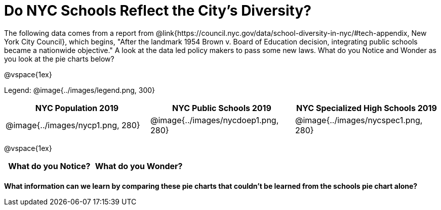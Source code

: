 = Do NYC Schools Reflect the City's Diversity?

The following data comes from a report from @link{https://council.nyc.gov/data/school-diversity-in-nyc/#tech-appendix, New York City Council}, which begins, "After the landmark 1954 Brown v. Board of Education decision, integrating public schools became a nationwide objective." A look at the data led policy makers to pass some new laws. What do you Notice and Wonder as you look at the pie charts below?

@vspace{1ex}

Legend: @image{../images/legend.png, 300}
[cols="^1a, ^1a, ^1a", options=header]
|===
|*NYC Population 2019*
|*NYC Public Schools 2019*
|*NYC Specialized High Schools 2019*

|@image{../images/nycp1.png, 280}
|@image{../images/nycdoep1.png, 280}
|@image{../images/nycspec1.png, 280}

|===

@vspace{1ex}
[.FillVerticalSpace, cols="^1a,^1a",options="header"]
|===
| What do you Notice?	| What do you Wonder?
|						|
|===

*What information can we learn by comparing these pie charts that couldn't be learned from the schools pie chart alone?*

